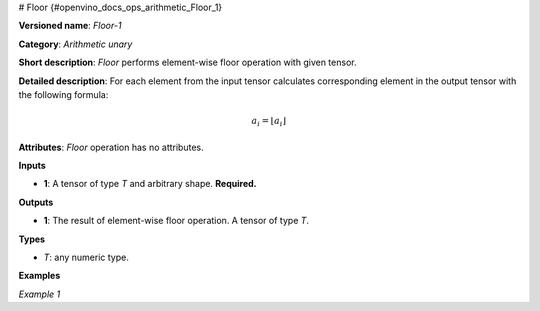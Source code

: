 # Floor  {#openvino_docs_ops_arithmetic_Floor_1}


.. meta::
  :description: Learn about Floor-1 - an element-wise, arithmetic operation, which 
                can be performed on a single tensor in OpenVINO.

**Versioned name**: *Floor-1*

**Category**: *Arithmetic unary*

**Short description**: *Floor* performs element-wise floor operation with given tensor.

**Detailed description**: For each element from the input tensor calculates corresponding
element in the output tensor with the following formula:

.. math::

   a_{i} = \lfloor a_{i} \rfloor

**Attributes**: *Floor* operation has no attributes.

**Inputs**

* **1**: A tensor of type *T* and arbitrary shape. **Required.**

**Outputs**

* **1**: The result of element-wise floor operation. A tensor of type *T*.

**Types**

* *T*: any numeric type.


**Examples**

*Example 1*

.. code-block:: xml
   :force:

   <layer ... type="Floor">
       <input>
           <port id="0">
               <dim>256</dim>
               <dim>56</dim>
           </port>
       </input>
       <output>
           <port id="1">
               <dim>256</dim>
               <dim>56</dim>
           </port>
       </output>
   </layer>


